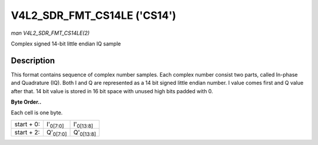 
.. _V4L2-SDR-FMT-CS14LE:

============================
V4L2_SDR_FMT_CS14LE ('CS14')
============================

*man V4L2_SDR_FMT_CS14LE(2)*

Complex signed 14-bit little endian IQ sample


Description
===========

This format contains sequence of complex number samples. Each complex number consist two parts, called In-phase and Quadrature (IQ). Both I and Q are represented as a 14 bit signed
little endian number. I value comes first and Q value after that. 14 bit value is stored in 16 bit space with unused high bits padded with 0.

**Byte Order..**

Each cell is one byte.



.. table::

    +--------------------------------------------------------------+--------------------------------------------------------------+--------------------------------------------------------------+
    | start + 0:                                                   | I'\ :sub:`0[7:0]`                                            | I'\ :sub:`0[13:8]`                                           |
    +--------------------------------------------------------------+--------------------------------------------------------------+--------------------------------------------------------------+
    | start + 2:                                                   | Q'\ :sub:`0[7:0]`                                            | Q'\ :sub:`0[13:8]`                                           |
    +--------------------------------------------------------------+--------------------------------------------------------------+--------------------------------------------------------------+


